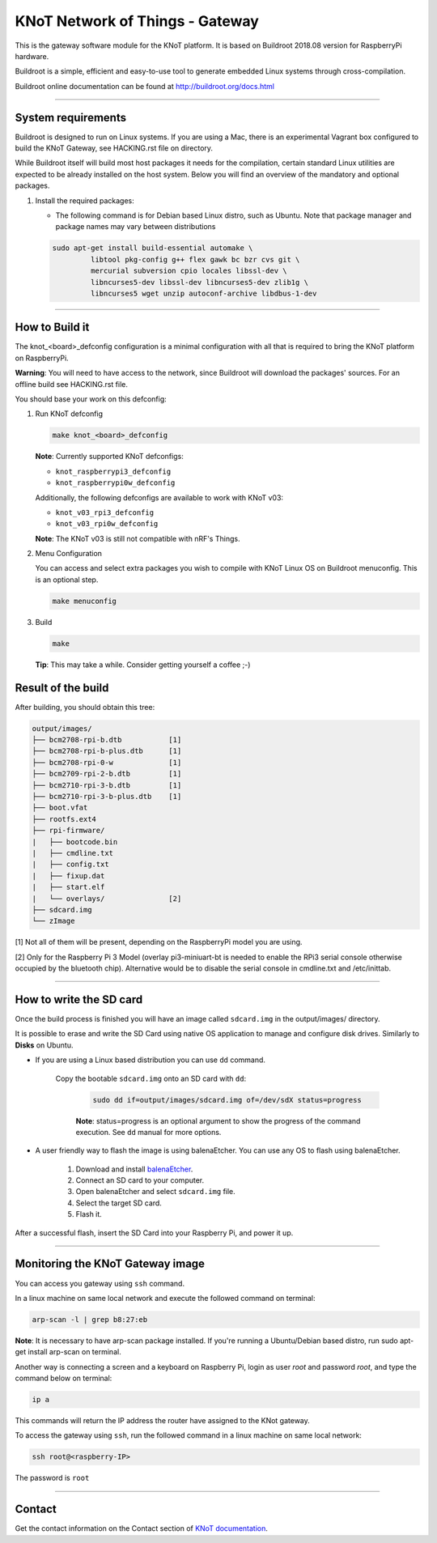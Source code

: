 KNoT Network of Things - Gateway
================================

This is the gateway software module for the KNoT platform.
It is based on Buildroot 2018.08 version for RaspberryPi hardware.

Buildroot is a simple, efficient and easy-to-use tool to generate embedded
Linux systems through cross-compilation.

Buildroot online documentation can be found
at `<http://buildroot.org/docs.html>`_

-------------------------------------------------------------------------------

System requirements
-------------------

Buildroot is designed to run on Linux systems. If you are using a Mac, there
is an experimental Vagrant box configured to build the KNoT Gateway, see
HACKING.rst file on directory.

While Buildroot itself will build most host packages it needs for the
compilation, certain standard Linux utilities are expected to be already
installed on the host system. Below you will find an overview of the mandatory
and optional packages.

#. Install the required packages:

   - The following command is for Debian based Linux distro, such as Ubuntu.
     Note that package manager and package names may vary between distributions

   .. code-block:: bash

      sudo apt-get install build-essential automake \
               libtool pkg-config g++ flex gawk bc bzr cvs git \
               mercurial subversion cpio locales libssl-dev \
               libncurses5-dev libssl-dev libncurses5-dev zlib1g \
               libncurses5 wget unzip autoconf-archive libdbus-1-dev

-------------------------------------------------------------------------------

How to Build it
---------------

The knot_<board>_defconfig configuration is a minimal configuration with all
that is required to bring the KNoT platform on RaspberryPi.

**Warning**: You will need to have access to the network, since Buildroot will
download the packages' sources. For an offline build see HACKING.rst file.

You should base your work on this defconfig:

#. Run KNoT defconfig

   .. code-block:: bash

      make knot_<board>_defconfig

   **Note**: Currently supported KNoT defconfigs:

   - ``knot_raspberrypi3_defconfig``
   - ``knot_raspberrypi0w_defconfig``

   Additionally, the following defconfigs are available to work with KNoT v03:

   - ``knot_v03_rpi3_defconfig``
   - ``knot_v03_rpi0w_defconfig``

   **Note**: The KNoT v03 is still not compatible with nRF's Things.

#. Menu Configuration

   You can access and select extra packages you wish to compile with KNoT Linux
   OS on Buildroot menuconfig. This is an optional step.

   .. code-block:: bash

      make menuconfig

#. Build

   .. code-block:: bash

      make

   **Tip**: This may take a while. Consider getting yourself a coffee ;-)

Result of the build
-------------------

After building, you should obtain this tree:

.. code-block:: text

   output/images/
   ├── bcm2708-rpi-b.dtb           [1]
   ├── bcm2708-rpi-b-plus.dtb      [1]
   ├── bcm2708-rpi-0-w             [1]
   ├── bcm2709-rpi-2-b.dtb         [1]
   ├── bcm2710-rpi-3-b.dtb         [1]
   ├── bcm2710-rpi-3-b-plus.dtb    [1]
   ├── boot.vfat
   ├── rootfs.ext4
   ├── rpi-firmware/
   |   ├── bootcode.bin
   |   ├── cmdline.txt
   |   ├── config.txt
   |   ├── fixup.dat
   |   ├── start.elf
   |   └── overlays/               [2]
   ├── sdcard.img
   └── zImage

[1] Not all of them will be present, depending on the RaspberryPi model
you are using.

[2] Only for the Raspberry Pi 3 Model (overlay pi3-miniuart-bt is needed
to enable the RPi3 serial console otherwise occupied by the bluetooth
chip). Alternative would be to disable the serial console in cmdline.txt
and /etc/inittab.

-------------------------------------------------------------------------------

How to write the SD card
------------------------

Once the build process is finished you will have an image called ``sdcard.img``
in the output/images/ directory.

It is possible to erase and write the SD Card using native OS application to
manage and configure disk drives. Similarly to **Disks** on Ubuntu.

- If you are using a Linux based distribution you can use ``dd`` command.

   Copy the bootable ``sdcard.img`` onto an SD card with ``dd``:

      .. code-block:: bash

         sudo dd if=output/images/sdcard.img of=/dev/sdX status=progress

      **Note**: status=progress is an optional argument to show the progress of
      the command execution. See ``dd`` manual for more options.

- A user friendly way to flash the image is using balenaEtcher. You can use
  any OS to flash using balenaEtcher.

   #. Download and install `balenaEtcher <https://www.balena.io/etcher/>`_.

   #. Connect an SD card to your computer.

   #. Open balenaEtcher and select ``sdcard.img`` file.

   #. Select the target SD card.

   #. Flash it.

After a successful flash, insert the SD Card into your Raspberry Pi, and power
it up.

-------------------------------------------------------------------------------

Monitoring the KNoT Gateway image
---------------------------------

You can access you gateway using ``ssh`` command.

In a linux machine on same local network and execute the followed command
on terminal:

.. code-block:: bash

   arp-scan -l | grep b8:27:eb

**Note**: It is necessary to have arp-scan package installed. If you're
running a Ubuntu/Debian based distro, run sudo apt-get install arp-scan
on terminal.

Another way is connecting a screen and a keyboard on Raspberry Pi, login as
user `root` and password `root`, and type the command below on terminal:

.. code-block:: bash

   ip a

This commands will return the IP address the router have assigned to the
KNot gateway.

To access the gateway using ``ssh``, run the followed command in a linux
machine on same local network:

.. code-block:: bash

   ssh root@<raspberry-IP>

The password is ``root``

-------------------------------------------------------------------------------

Contact
-------

Get the contact information on the Contact section of
`KNoT documentation <http:://knot-devel.cesar.org.br>`_.
